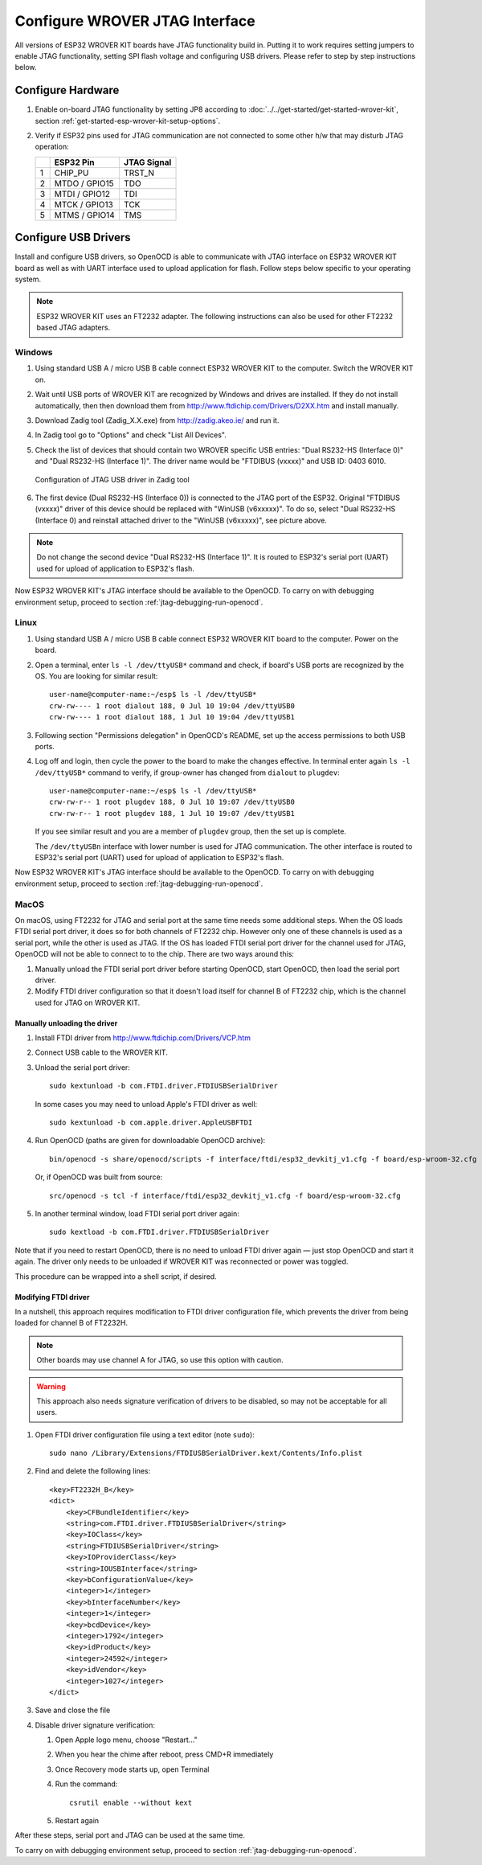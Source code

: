 Configure WROVER JTAG Interface
===============================

All versions of ESP32 WROVER KIT boards have JTAG functionality build in. Putting it to work requires setting  jumpers to enable JTAG functionality, setting SPI flash voltage and configuring USB drivers. Please refer to step by step instructions below.


Configure Hardware
^^^^^^^^^^^^^^^^^^

1.  Enable on-board JTAG functionality by setting JP8 according to :doc:`../../get-started/get-started-wrover-kit`, section :ref:`get-started-esp-wrover-kit-setup-options`. 

2.  Verify if ESP32 pins used for JTAG communication are not connected to some other h/w that may disturb JTAG operation:

    +---+---------------+-------------+
    |   | ESP32 Pin     | JTAG Signal |
    +===+===============+=============+
    | 1 | CHIP_PU       | TRST_N      |
    +---+---------------+-------------+
    | 2 | MTDO / GPIO15 | TDO         |
    +---+---------------+-------------+
    | 3 | MTDI / GPIO12 | TDI         |
    +---+---------------+-------------+
    | 4 | MTCK / GPIO13 | TCK         |
    +---+---------------+-------------+
    | 5 | MTMS / GPIO14 | TMS         |
    +---+---------------+-------------+


Configure USB Drivers
^^^^^^^^^^^^^^^^^^^^^

Install and configure USB drivers, so OpenOCD is able to communicate with JTAG interface on ESP32 WROVER KIT board as well as with UART interface used to upload application for flash. Follow steps below specific to your operating system.

.. note:: ESP32 WROVER KIT uses an FT2232 adapter. The following instructions can also be used for other FT2232 based JTAG adapters.


Windows
"""""""

1.  Using standard USB A / micro USB B cable connect ESP32 WROVER KIT to the computer. Switch the WROVER KIT on.

2.  Wait until USB ports of WROVER KIT are recognized by Windows and drives are installed. If they do not install automatically, then then download them from http://www.ftdichip.com/Drivers/D2XX.htm and install manually.

3.  Download Zadig tool (Zadig_X.X.exe) from http://zadig.akeo.ie/ and run it.

4.  In Zadig tool go to "Options" and check "List All Devices".

5.  Check the list of devices that should contain two WROVER specific USB entries: "Dual RS232-HS (Interface 0)" and "Dual RS232-HS (Interface 1)". The driver name would be "FTDIBUS (vxxxx)" and USB ID: 0403 6010.

    .. figure:: ../../_static/jtag-usb-configuration-zadig.jpg
        :align: center
        :alt: Configuration of JTAG USB driver in Zadig tool
        :figclass: align-center

        Configuration of JTAG USB driver in Zadig tool

6.  The first device (Dual RS232-HS (Interface 0)) is connected to the JTAG port of the ESP32. Original "FTDIBUS (vxxxx)" driver of this device should be replaced with "WinUSB (v6xxxxx)". To do so, select "Dual RS232-HS (Interface 0) and reinstall attached driver to the "WinUSB (v6xxxxx)", see picture above.

.. note::

    Do not change the second device "Dual RS232-HS (Interface 1)". It is routed to ESP32's serial port (UART) used for upload of application to ESP32's flash.

Now ESP32 WROVER KIT's JTAG interface should be available to the OpenOCD. To carry on with debugging environment setup, proceed to section :ref:`jtag-debugging-run-openocd`.


Linux
"""""

1.  Using standard USB A / micro USB B cable connect ESP32 WROVER KIT board to the computer. Power on the board.

.. highlight:: none

2.  Open a terminal, enter ``ls -l /dev/ttyUSB*`` command and check, if board's USB ports are recognized by the OS. You are looking for similar result:

    ::

        user-name@computer-name:~/esp$ ls -l /dev/ttyUSB*
        crw-rw---- 1 root dialout 188, 0 Jul 10 19:04 /dev/ttyUSB0
        crw-rw---- 1 root dialout 188, 1 Jul 10 19:04 /dev/ttyUSB1


3.  Following section "Permissions delegation" in OpenOCD's README, set up the access permissions to both USB ports.

4.  Log off and login, then cycle the power to the board to make the changes effective. In terminal enter again ``ls -l /dev/ttyUSB*`` command to verify, if group-owner has changed from ``dialout`` to ``plugdev``:

    ::

        user-name@computer-name:~/esp$ ls -l /dev/ttyUSB*
        crw-rw-r-- 1 root plugdev 188, 0 Jul 10 19:07 /dev/ttyUSB0
        crw-rw-r-- 1 root plugdev 188, 1 Jul 10 19:07 /dev/ttyUSB1

    If you see similar result and you are a member of ``plugdev`` group, then the set up is complete.

    The ``/dev/ttyUSBn`` interface with lower number is used for JTAG communication. The other interface is routed to ESP32's serial port (UART) used for upload of application to ESP32's flash.

Now ESP32 WROVER KIT's JTAG interface should be available to the OpenOCD. To carry on with debugging environment setup, proceed to section :ref:`jtag-debugging-run-openocd`.


MacOS
"""""

On macOS, using FT2232 for JTAG and serial port at the same time needs some additional steps. When the OS loads FTDI serial port driver, it does so for both channels of FT2232 chip. However only one of these channels is used as a serial port, while the other is used as JTAG. If the OS has loaded FTDI serial port driver for the channel used for JTAG, OpenOCD will not be able to connect to to the chip. There are two ways around this:

1. Manually unload the FTDI serial port driver before starting OpenOCD, start OpenOCD, then load the serial port driver.

2. Modify FTDI driver configuration so that it doesn't load itself for channel B of FT2232 chip, which is the channel used for JTAG on WROVER KIT. 

Manually unloading the driver
.............................

1. Install FTDI driver from http://www.ftdichip.com/Drivers/VCP.htm

2. Connect USB cable to the WROVER KIT.

3. Unload the serial port driver::

    sudo kextunload -b com.FTDI.driver.FTDIUSBSerialDriver

   In some cases you may need to unload Apple's FTDI driver as well::

    sudo kextunload -b com.apple.driver.AppleUSBFTDI

4. Run OpenOCD (paths are given for downloadable OpenOCD archive)::

    bin/openocd -s share/openocd/scripts -f interface/ftdi/esp32_devkitj_v1.cfg -f board/esp-wroom-32.cfg

   Or, if OpenOCD was built from source::

    src/openocd -s tcl -f interface/ftdi/esp32_devkitj_v1.cfg -f board/esp-wroom-32.cfg

5. In another terminal window, load FTDI serial port driver again::

    sudo kextload -b com.FTDI.driver.FTDIUSBSerialDriver


Note that if you need to restart OpenOCD, there is no need to unload FTDI driver again — just stop OpenOCD and start it again. The driver only needs to be unloaded if WROVER KIT was reconnected or power was toggled.

This procedure can be wrapped into a shell script, if desired.

Modifying FTDI driver
.....................

In a nutshell, this approach requires modification to FTDI driver configuration file, which prevents the driver from being loaded for channel B of FT2232H.

.. note:: Other boards may use channel A for JTAG, so use this option with caution.

.. warning:: This approach also needs signature verification of drivers to be disabled, so may not be acceptable for all users.


1. Open FTDI driver configuration file using a text editor (note ``sudo``)::

    sudo nano /Library/Extensions/FTDIUSBSerialDriver.kext/Contents/Info.plist

2. Find and delete the following lines::

        <key>FT2232H_B</key>
        <dict>
            <key>CFBundleIdentifier</key>
            <string>com.FTDI.driver.FTDIUSBSerialDriver</string>
            <key>IOClass</key>
            <string>FTDIUSBSerialDriver</string>
            <key>IOProviderClass</key>
            <string>IOUSBInterface</string>
            <key>bConfigurationValue</key>
            <integer>1</integer>
            <key>bInterfaceNumber</key>
            <integer>1</integer>
            <key>bcdDevice</key>
            <integer>1792</integer>
            <key>idProduct</key>
            <integer>24592</integer>
            <key>idVendor</key>
            <integer>1027</integer>
        </dict>

3. Save and close the file

4. Disable driver signature verification:

   1. Open Apple logo menu, choose "Restart..."

   2. When you hear the chime after reboot, press CMD+R immediately

   3. Once Recovery mode starts up, open Terminal

   4. Run the command::

       csrutil enable --without kext

   5. Restart again

After these steps, serial port and JTAG can be used at the same time.

To carry on with debugging environment setup, proceed to section :ref:`jtag-debugging-run-openocd`.

